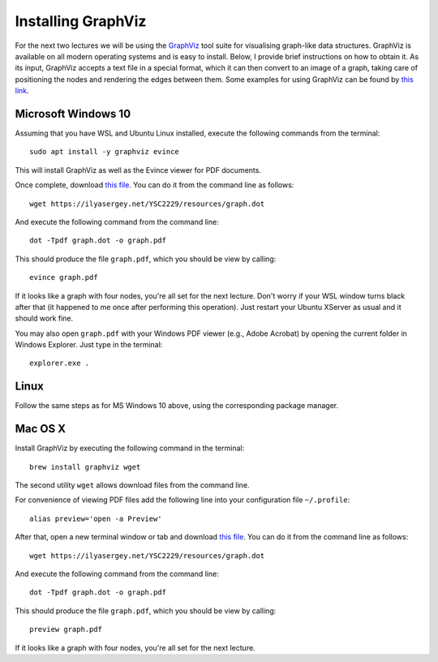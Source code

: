 .. -*- mode: rst -*-

Installing GraphViz
===================

For the next two lectures we will be using the `GraphViz
<https://www.graphviz.org/>`_ tool suite for visualising graph-like
data structures. GraphViz is available on all modern operating
systems and is easy to install. Below, I provide brief instructions on
how to obtain it. As its input, GraphViz accepts a text file in a
special format, which it can then convert to an image of a graph,
taking care of positioning the nodes and rendering the edges between
them. Some examples for using GraphViz can be found by `this link <https://graphs.grevian.org/example>`_.

Microsoft Windows 10
--------------------

Assuming that you have WSL and Ubuntu Linux installed, execute the following commands from the terminal::

  sudo apt install -y graphviz evince

This will install GraphViz as well as the Evince viewer for PDF documents.

Once complete, download `this file <resources/graph.dot>`_. You can do it from the command line as follows::

  wget https://ilyasergey.net/YSC2229/resources/graph.dot  

And execute the following command from the command line::

  dot -Tpdf graph.dot -o graph.pdf

This should produce the file ``graph.pdf``, which you should be view by calling::

  evince graph.pdf

If it looks like a graph with four nodes, you're all set for the next
lecture. Don't worry if your WSL window turns black after that (it
happened to me once after performing this operation). Just restart
your Ubuntu XServer as usual and it should work fine.

You may also open ``graph.pdf`` with your Windows PDF viewer (e.g.,
Adobe Acrobat) by opening the current folder in Windows Explorer. Just
type in the terminal::

  explorer.exe .

Linux
-----

Follow the same steps as for MS Windows 10 above, using the corresponding package manager.

Mac OS X
--------

Install GraphViz by executing the following command in the terminal::

  brew install graphviz wget

The second utility ``wget`` allows download files from the command line.

For convenience of viewing PDF files add the following line into your configuration file ``~/.profile``::

  alias preview='open -a Preview'

After that, open a new terminal window or tab and download `this file <resources/graph.dot>`_. You can do it from the command line as follows::

  wget https://ilyasergey.net/YSC2229/resources/graph.dot  

And execute the following command from the command line::

  dot -Tpdf graph.dot -o graph.pdf

This should produce the file ``graph.pdf``, which you should be view by calling::

  preview graph.pdf

If it looks like a graph with four nodes, you're all set for the next lecture.
